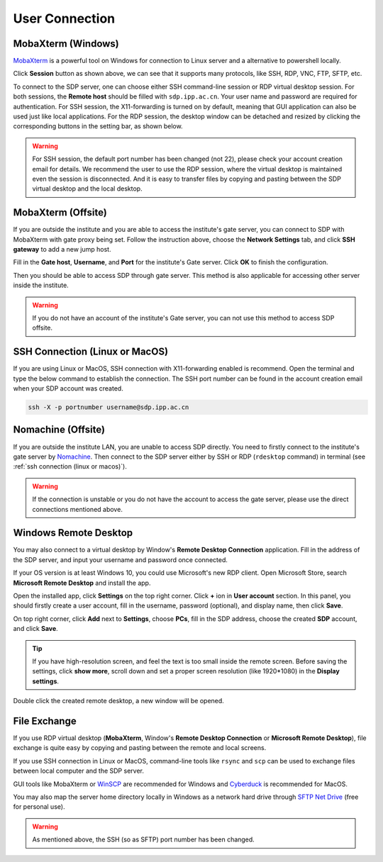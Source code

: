 .. user_connection

User Connection
=================

---------------------------
MobaXterm (Windows)
---------------------------
`MobaXterm <https://mobaxterm.mobatek.net/download-home-edition.html>`_ is a powerful tool on Windows for connection to Linux server and a alternative to powershell locally.

.. image:: pic/user_connection_mobaxterm_home.jpg

Click **Session** button as shown above, we can see that it supports many protocols, like SSH, RDP, VNC, FTP, SFTP, etc.

.. image:: pic/user_connection_mobaxterm_session.jpg

To connect to the SDP server, one can choose either SSH command-line session or RDP virtual desktop session. For both sessions, the **Remote host** should be filled with ``sdp.ipp.ac.cn``. Your user name and password are required for authentication. For SSH session, the X11-forwarding is turned on by default, meaning that GUI application can also be used just like local applications. For the RDP session, the desktop window can be detached and resized by clicking the corresponding buttons in the setting bar, as shown below.

.. image:: pic/user_connection_mobaxterm_rdp_config.jpg

.. image:: pic/user_connection_mobaxterm_rdp.jpg

.. warning:: 

    For SSH session, the default port number has been changed (not 22), please check your account creation email for details. We recommend the user to use the RDP session, where the virtual desktop is maintained even the session is disconnected. And it is easy to transfer files by copying and pasting between the SDP virtual desktop and the local desktop.

-------------------------------
MobaXterm (Offsite)
-------------------------------
If you are outside the institute and you are able to access the institute's gate server, you can connect to SDP with MobaXterm with gate proxy being set. Follow the instruction above, choose the **Network Settings** tab, and click **SSH gateway** to add a new jump host.

.. image:: pic/user_connection_mobaxterm_network-settings.jpg

Fill in the **Gate host**, **Username**, and **Port** for the institute's Gate server. Click **OK** to finish the configuration.

.. image:: pic/user_connection_mobaxterm_jump-host.jpg

Then you should be able to access SDP through gate server. This method is also applicable for accessing other server inside the institute.

.. warning:: 
    If you do not have an account of the institute's Gate server, you can not use this method to access SDP offsite.

-------------------------------
SSH Connection (Linux or MacOS)
-------------------------------
If you are using Linux or MacOS, SSH connection with X11-forwarding enabled is recommend. Open the terminal and type the below command to establish the connection. The SSH port number can be found in the account creation email when your SDP account was created.

.. code-block:: bash

    ssh -X -p portnumber username@sdp.ipp.ac.cn

---------------------------
Nomachine (Offsite)
---------------------------
If you are outside the institute LAN, you are unable to access SDP directly. You need to firstly connect to the institute's gate server by `Nomachine <https://downloads.nomachine.com/>`_. Then connect to the SDP server either by SSH or RDP (``rdesktop`` command) in terminal (see :ref:`ssh connection (linux or macos)`).

.. warning:: 
    If the connection is unstable or you do not have the account to access the gate server, please use the direct connections mentioned above.

-------------------------
Windows Remote Desktop
-------------------------

You may also connect to a virtual desktop by Window's **Remote Desktop Connection** application. Fill in the address of the SDP server, and input your username and password once connected.

.. image:: pic/user_connection_win_remote_desktop.jpg

If your OS version is at least Windows 10, you could use Microsoft's new RDP client. Open Microsoft Store, search **Microsoft Remote Desktop** and install the app.

.. image:: pic/user_connection_microsoft_remote_desktop_install.jpg

Open the installed app, click **Settings** on the top right corner. Click **+** ion in **User account** section. In this panel, you should firstly create a user account, fill in the username, password (optional), and display name, then click **Save**.

.. image:: pic/user_connection_microsoft_remote_desktop_user_account.jpg

On top right corner, click **Add** next to **Settings**, choose **PCs**, fill in the SDP address, choose the created **SDP** account, and click **Save**.

.. image:: pic/user_connection_microsoft_remote_desktop_add_pc.jpg

.. tip:: 
    If you have high-resolution screen, and feel the text is too small inside the remote screen. Before saving the settings, click **show more**, scroll down and set a proper screen resolution (like 1920*1080) in the **Display settings**.

Double click the created remote desktop, a new window will be opened. 

.. image:: pic/user_connection_microsoft_remote_desktop_main.jpg

---------------------------
File Exchange
---------------------------
If you use RDP virtual desktop (**MobaXterm**, Window's **Remote Desktop Connection** or **Microsoft Remote Desktop**), file exchange is quite easy by copying and pasting between the remote and local screens.

If you use SSH connection in Linux or MacOS, command-line tools like ``rsync`` and ``scp`` can be used to exchange files between local computer and the SDP server. 

GUI tools like MobaXterm or `WinSCP <https://winscp.net>`_ are recommended for Windows and `Cyberduck <https://cyberduck.io/>`_ is recommended for MacOS.

You may also map the server home directory locally in Windows as a network hard drive through `SFTP Net Drive <https://www.nsoftware.com/sftpdrive/download>`_ (free for personal use). 

.. warning:: 
    
    As mentioned above, the SSH (so as SFTP) port number has been changed.
